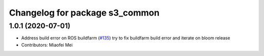 ^^^^^^^^^^^^^^^^^^^^^^^^^^^^^^^
Changelog for package s3_common
^^^^^^^^^^^^^^^^^^^^^^^^^^^^^^^

1.0.1 (2020-07-01)
------------------
* Address build error on ROS buildfarm (`#135 <https://github.com/aws-robotics/rosbag-uploader-ros1/issues/135>`_)
  try to fix buildfarm build error and iterate on bloom release
* Contributors: Miaofei Mei
